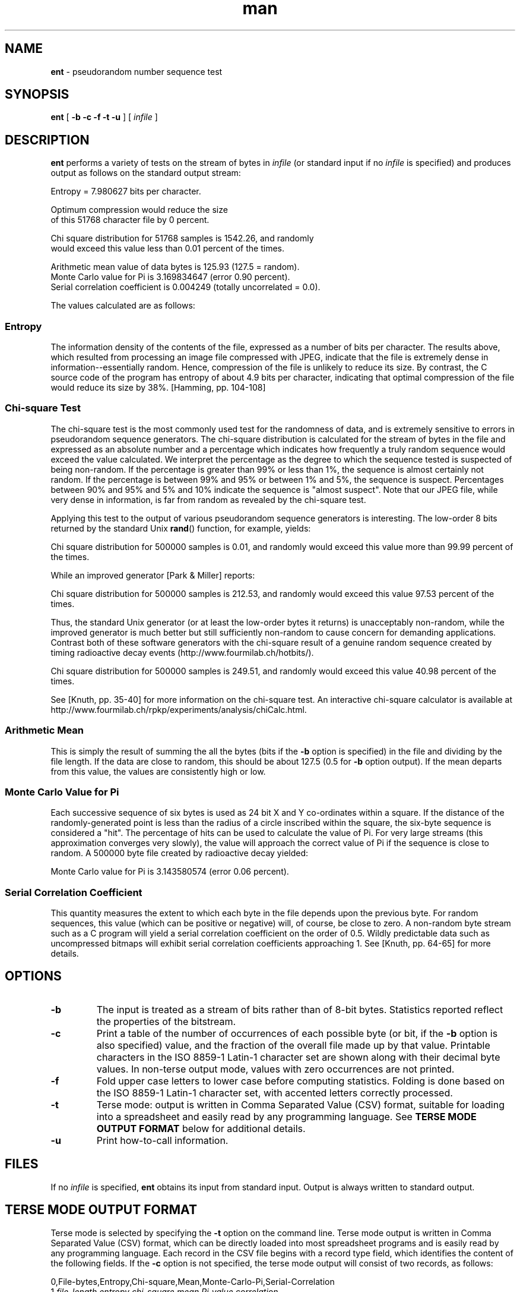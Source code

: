 .\" Manpage for ent.
.\" Man page created by Paolo Palmieri from the program homepage http://www.fourmilab.ch/random/.
.TH man 1 "28 January 2008" "1.0" "ent man page"
.SH NAME
\fBent\fP \- pseudorandom number sequence test

.SH SYNOPSIS
\fBent\fP [ \fB-b -c -f -t -u\fP ] [ \fIinfile\fP ]

.SH DESCRIPTION
\fBent\fP performs a variety of tests on the stream of bytes in \fIinfile\fP (or standard input if no \fIinfile\fP is specified) and produces output as follows on the standard output stream:

    Entropy = 7.980627 bits per character.

    Optimum compression would reduce the size
    of this 51768 character file by 0 percent.
 
    Chi square distribution for 51768 samples is 1542.26, and randomly
    would exceed this value less than 0.01 percent of the times.
  
    Arithmetic mean value of data bytes is 125.93 (127.5 = random).
    Monte Carlo value for Pi is 3.169834647 (error 0.90 percent).
    Serial correlation coefficient is 0.004249 (totally uncorrelated = 0.0).

The values calculated are as follows:

.SS "Entropy"
The information density of the contents of the file, expressed as a number of bits per character. The results above, which resulted from processing an image file compressed with JPEG, indicate that the file is extremely dense in information--essentially random. Hence, compression of the file is unlikely to reduce its size. By contrast, the C source code of the program has entropy of about 4.9 bits per character, indicating that optimal compression of the file would reduce its size by 38%. [Hamming, pp. 104-108]

.SS "Chi-square Test"
The chi-square test is the most commonly used test for the randomness of data, and is extremely sensitive to errors in pseudorandom sequence generators. The chi-square distribution is calculated for the stream of bytes in the file and expressed as an absolute number and a percentage which indicates how frequently a truly random sequence would exceed the value calculated. We interpret the percentage as the degree to which the sequence tested is suspected of being non-random. If the percentage is greater than 99% or less than 1%, the sequence is almost certainly not random. If the percentage is between 99% and 95% or between 1% and 5%, the sequence is suspect. Percentages between 90% and 95% and 5% and 10% indicate the sequence is "almost suspect". Note that our JPEG  file, while very dense in information, is far from random as revealed by the chi-square test.

Applying this test to the output of various pseudorandom sequence generators is interesting. The low-order 8 bits returned by the standard Unix \fBrand\fP() function, for example, yields:

    Chi square distribution for 500000 samples is 0.01, and randomly would exceed this value more than 99.99 percent of the times. 

While an improved generator [Park & Miller] reports:

    Chi square distribution for 500000 samples is 212.53, and randomly would exceed this value 97.53 percent of the times. 

Thus, the standard Unix generator (or at least the low-order bytes it returns) is unacceptably non-random, while the improved generator is much better but still sufficiently non-random to cause concern for demanding applications. Contrast both of these software generators with the chi-square result of a genuine random sequence created by timing radioactive decay events (http://www.fourmilab.ch/hotbits/).

    Chi square distribution for 500000 samples is 249.51, and randomly would exceed this value 40.98 percent of the times. 

See [Knuth, pp. 35-40] for more information on the chi-square test. An interactive chi-square calculator is available at http://www.fourmilab.ch/rpkp/experiments/analysis/chiCalc.html.

.SS "Arithmetic Mean"
This is simply the result of summing the all the bytes (bits if the \fB-b\fP option is specified) in the file and dividing by the file length. If the data are close to random, this should be about 127.5 (0.5 for \fB-b\fP option output). If the mean departs from this value, the values are consistently high or low.

.SS "Monte Carlo Value for Pi"
Each successive sequence of six bytes is used as 24 bit X and Y co-ordinates within a square. If the distance of the randomly-generated point is less than the radius of a circle inscribed within the square, the six-byte sequence is considered a "hit". The percentage of hits can be used to calculate the value of Pi. For very large streams (this approximation converges very slowly), the value will approach the correct value of Pi if the sequence is close to random. A 500000 byte file created by radioactive decay yielded:

    Monte Carlo value for Pi is 3.143580574 (error 0.06 percent).

.SS "Serial Correlation Coefficient"
This quantity measures the extent to which each byte in the file depends upon the previous byte. For random sequences, this value (which can be positive or negative) will, of course, be close to zero. A non-random byte stream such as a C program will yield a serial correlation coefficient on the order of 0.5. Wildly predictable data such as uncompressed bitmaps will exhibit serial correlation coefficients approaching 1. See [Knuth, pp. 64-65] for more details.
.SH OPTIONS
.TP
.B -b
The input is treated as a stream of bits rather than of 8-bit bytes. Statistics reported reflect the properties of the bitstream.
.TP
.B -c
Print a table of the number of occurrences of each possible byte (or bit, if the \fB-b\fP option is also specified) value, and the fraction of the overall file made up by that value. Printable characters in the ISO 8859-1 Latin-1 character set are shown along with their decimal byte values. In non-terse output mode, values with zero occurrences are not printed.
.TP
.B -f
Fold upper case letters to lower case before computing statistics. Folding is done based on the ISO 8859-1 Latin-1 character set, with accented letters correctly processed.
.TP
.B -t
Terse mode: output is written in Comma Separated Value (CSV) format, suitable for loading into a spreadsheet and easily read by any programming language. See \fBTERSE MODE OUTPUT FORMAT\fP below for additional details.
.TP
.B -u
Print how-to-call information.

.SH FILES
If no \fIinfile\fP is specified, \fBent\fP obtains its input from standard input. Output is always written to standard output. 

.SH TERSE MODE OUTPUT FORMAT
Terse mode is selected by specifying the \fB-t\fP option on the command line. Terse mode output is written in Comma Separated Value (CSV) format, which can be directly loaded into most spreadsheet programs and is easily read by any programming language. Each record in the CSV file begins with a record type field, which identifies the content of the following fields. If the \fB-c\fP option is not specified, the terse mode output will consist of two records, as follows:

0,File-bytes,Entropy,Chi-square,Mean,Monte-Carlo-Pi,Serial-Correlation
.br
1,\fIfile_length\fP,\fIentropy\fP,\fIchi_square\fP,\fImean\fP,\fIPi_value\fP,\fIcorrelation\fP

where the italicised values in the type 1 record are the numerical values for the quantities named in the type 0 column title record. If the \fB-b\fP option is specified, the second field of the type 0 record will be "File-bits", and the \fIfile_length\fP field in type 1 record will be given in bits instead of bytes. If the \fB-c\fP option is specified, additional records are appended to the terse mode output which contain the character counts:

2,Value,Occurrences,Fraction
.br
3,\fIv\fP,\fIcount\fP,\fIfraction\fP
.br
.I ...

If the \fB-b\fP option is specified, only two type 3 records will appear for the two bit values v=0 and v=1. Otherwise, 256 type 3 records are included, one for each possible byte value. The second field of a type 3 record indicates how many bytes (or bits) of value v appear in the input, and \fIfraction\fP gives the decimal fraction of the file which has value v (which is equal to the \fIcount\fP value of this record divided by the \fIfile_length\fP field in the type 1 record). 

.SH BUGS
Note that the "optimal compression" shown for the file is computed from the byte- or bit-stream entropy and thus reflects compressibility based on a reading frame of the chosen width (8-bit bytes or individual bits if the \fB-b\fP option is specified). Algorithms which use a larger reading frame, such as the Lempel-Ziv [Lempel & Ziv] algorithm, may achieve greater compression if the file contains repeated sequences of multiple bytes.

.SH SEE ALSO

Introduction to Probability and Statistics (http://www.fourmilab.ch/rpkp/experiments/statistics.html).

[Hamming]
    Hamming, Richard W. "Coding and Information Theory". Englewood Cliffs NJ: Prentice-Hall, 1980.

[Knuth]
    Knuth, Donald E. "The Art of Computer Programming, Volume 2 / Seminumerical Algorithms". Reading MA: Addison-Wesley, 1969. ISBN 0-201-89684-2.

[Lempel & Ziv]
    Ziv J. and A. Lempel. "A Universal Algorithm for Sequential Data Compression". IEEE Transactions on Information Theory 23, 3, pp. 337-343.

[Park & Miller]
    Park, Stephen K. and Keith W. Miller. "Random Number Generators: Good Ones Are Hard to Find". Communications of the ACM, October 1988, p. 1192.

.SH AUTHOR
John Walker (http://www.fourmilab.ch/)
